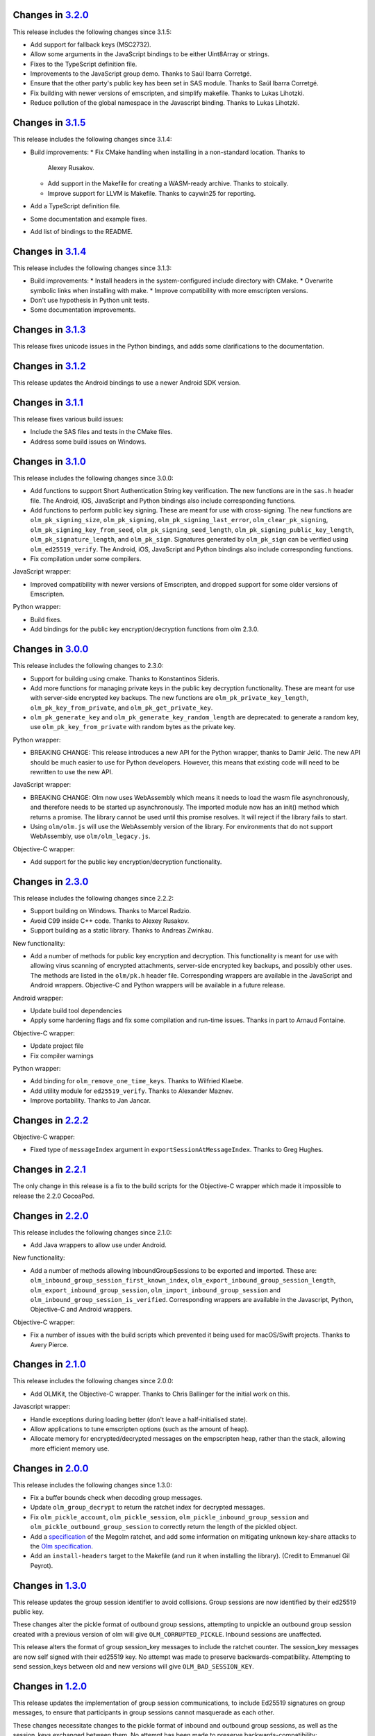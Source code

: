 Changes in `3.2.0 <https://gitlab.matrix.org/matrix-org/olm/tags/3.2.0>`_
=========================================================================

This release includes the following changes since 3.1.5:

* Add support for fallback keys (MSC2732).
* Allow some arguments in the JavaScript bindings to be either Uint8Array or
  strings.
* Fixes to the TypeScript definition file.
* Improvements to the JavaScript group demo. Thanks to Saúl Ibarra Corretgé.
* Ensure that the other party's public key has been set in SAS module. Thanks
  to Saúl Ibarra Corretgé.
* Fix building with newer versions of emscripten, and simplify makefile. Thanks
  to Lukas Lihotzki.
* Reduce pollution of the global namespace in the Javascript binding. Thanks to
  Lukas Lihotzki.

Changes in `3.1.5 <https://gitlab.matrix.org/matrix-org/olm/tags/3.1.5>`_
=========================================================================

This release includes the following changes since 3.1.4:

* Build improvements:
  * Fix CMake handling when installing in a non-standard location. Thanks to
    Alexey Rusakov.
  * Add support in the Makefile for creating a WASM-ready archive. Thanks to
    stoically.
  * Improve support for LLVM is Makefile. Thanks to caywin25 for reporting.
* Add a TypeScript definition file.
* Some documentation and example fixes.
* Add list of bindings to the README.

Changes in `3.1.4 <https://gitlab.matrix.org/matrix-org/olm/tags/3.1.4>`_
=========================================================================

This release includes the following changes since 3.1.3:

* Build improvements:
  * Install headers in the system-configured include directory with CMake.
  * Overwrite symbolic links when installing with make.
  * Improve compatibility with more emscripten versions.
* Don't use hypothesis in Python unit tests.
* Some documentation improvements.

Changes in `3.1.3 <https://gitlab.matrix.org/matrix-org/olm/tags/3.1.3>`_
=========================================================================

This release fixes unicode issues in the Python bindings, and adds some
clarifications to the documentation.

Changes in `3.1.2 <https://gitlab.matrix.org/matrix-org/olm/tags/3.1.2>`_
=========================================================================

This release updates the Android bindings to use a newer Android SDK version.

Changes in `3.1.1 <https://gitlab.matrix.org/matrix-org/olm/tags/3.1.1>`_
=========================================================================

This release fixes various build issues:

* Include the SAS files and tests in the CMake files.
* Address some build issues on Windows.

Changes in `3.1.0 <https://gitlab.matrix.org/matrix-org/olm/tags/3.1.0>`_
=========================================================================

This release includes the following changes since 3.0.0:

* Add functions to support Short Authentication String key verification.  The
  new functions are in the ``sas.h`` header file.  The Android, iOS, JavaScript
  and Python bindings also include corresponding functions.
* Add functions to perform public key signing.  These are meant for use with
  cross-signing.  The new functions are ``olm_pk_signing_size``,
  ``olm_pk_signing``, ``olm_pk_signing_last_error``, ``olm_clear_pk_signing``,
  ``olm_pk_signing_key_from_seed``, ``olm_pk_signing_seed_length``,
  ``olm_pk_signing_public_key_length``, ``olm_pk_signature_length``, and
  ``olm_pk_sign``.  Signatures generated by ``olm_pk_sign`` can be verified
  using ``olm_ed25519_verify``.  The Android, iOS, JavaScript and Python
  bindings also include corresponding functions.
* Fix compilation under some compilers.

JavaScript wrapper:

* Improved compatibility with newer versions of Emscripten, and dropped support
  for some older versions of Emscripten.

Python wrapper:

* Build fixes.
* Add bindings for the public key encryption/decryption functions from olm 2.3.0.

Changes in `3.0.0 <https://gitlab.matrix.org/matrix-org/olm/tags/3.0.0>`_
=========================================================================

This release includes the following changes to 2.3.0:

* Support for building using cmake. Thanks to Konstantinos Sideris.
* Add more functions for managing private keys in the public key decryption
  functionality. These are meant for use with server-side encrypted key
  backups.  The new functions are ``olm_pk_private_key_length``,
  ``olm_pk_key_from_private``, and ``olm_pk_get_private_key``.
* ``olm_pk_generate_key`` and ``olm_pk_generate_key_random_length`` are
  deprecated: to generate a random key, use ``olm_pk_key_from_private``
  with random bytes as the private key.

Python wrapper:

* BREAKING CHANGE: This release introduces a new API for the Python wrapper,
  thanks to Damir Jelić.  The new API should be much easier to use for Python
  developers.  However, this means that existing code will need to be rewritten
  to use the new API.

JavaScript wrapper:

* BREAKING CHANGE: Olm now uses WebAssembly which means it needs
  to load the wasm file asynchronously, and therefore needs to be
  started up asynchronously. The imported module now has an init()
  method which returns a promise. The library cannot be used until
  this promise resolves. It will reject if the library fails to start.
* Using ``olm/olm.js`` will use the WebAssembly version of the library.  For
  environments that do not support WebAssembly, use ``olm/olm_legacy.js``.

Objective-C wrapper:

* Add support for the public key encryption/decryption functionality.

Changes in `2.3.0 <https://gitlab.matrix.org/matrix-org/olm/tags/2.3.0>`_
=========================================================================

This release includes the following changes since 2.2.2:

* Support building on Windows. Thanks to Marcel Radzio.
* Avoid C99 inside C++ code. Thanks to Alexey Rusakov.
* Support building as a static library. Thanks to Andreas Zwinkau.

New functionality:

* Add a number of methods for public key encryption and decryption. This
  functionality is meant for use with allowing virus scanning of encrypted
  attachments, server-side encrypted key backups, and possibly other uses. The
  methods are listed in the ``olm/pk.h`` header file. Corresponding wrappers
  are available in the JavaScript and Android wrappers. Objective-C and Python
  wrappers will be available in a future release.

Android wrapper:

* Update build tool dependencies
* Apply some hardening flags and fix some compilation and run-time issues.
  Thanks in part to Arnaud Fontaine.

Objective-C wrapper:

* Update project file
* Fix compiler warnings

Python wrapper:

* Add binding for ``olm_remove_one_time_keys``. Thanks to Wilfried Klaebe.
* Add utility module for ``ed25519_verify``. Thanks to Alexander Maznev.
* Improve portability. Thanks to Jan Jancar.

Changes in `2.2.2 <https://gitlab.matrix.org/matrix-org/olm/tags/2.2.2>`_
=========================================================================

Objective-C wrapper:

* Fixed type of ``messageIndex`` argument in
  ``exportSessionAtMessageIndex``. Thanks to Greg Hughes.

Changes in `2.2.1 <https://gitlab.matrix.org/matrix-org/olm/tags/2.2.1>`_
=========================================================================

The only change in this release is a fix to the build scripts for the
Objective-C wrapper which made it impossible to release the 2.2.0 CocoaPod.

Changes in `2.2.0 <https://gitlab.matrix.org/matrix-org/olm/tags/2.2.0>`_
=========================================================================

This release includes the following changes since 2.1.0:

* Add Java wrappers to allow use under Android.

New functionality:

* Add a number of methods allowing InboundGroupSessions to be exported and
  imported. These are: ``olm_inbound_group_session_first_known_index``,
  ``olm_export_inbound_group_session_length``,
  ``olm_export_inbound_group_session``, ``olm_import_inbound_group_session``
  and ``olm_inbound_group_session_is_verified``. Corresponding wrappers are
  available in the Javascript, Python, Objective-C and Android wrappers.

Objective-C wrapper:

* Fix a number of issues with the build scripts which prevented it being used
  for macOS/Swift projects. Thanks to Avery Pierce.

Changes in `2.1.0 <https://gitlab.matrix.org/matrix-org/olm/tags/2.1.0>`_
=========================================================================

This release includes the following changes since 2.0.0:

* Add OLMKit, the Objective-C wrapper. Thanks to Chris Ballinger for the
  initial work on this.

Javascript wrapper:

* Handle exceptions during loading better (don't leave a half-initialised
  state).
* Allow applications to tune emscripten options (such as the amount of heap).
* Allocate memory for encrypted/decrypted messages on the empscripten heap,
  rather than the stack, allowing more efficient memory use.


Changes in `2.0.0 <https://gitlab.matrix.org/matrix-org/olm/tags/2.0.0>`_
=========================================================================

This release includes the following changes since 1.3.0:

* Fix a buffer bounds check when decoding group messages.
* Update ``olm_group_decrypt`` to return the ratchet index for decrypted
  messages.
* Fix ``olm_pickle_account``, ``olm_pickle_session``,
  ``olm_pickle_inbound_group_session`` and
  ``olm_pickle_outbound_group_session`` to correctly return the length of the
  pickled object.
* Add a `specification <./docs/megolm.rst>`_ of the Megolm ratchet, and add
  some information on mitigating unknown key-share attacks to the `Olm
  specification <./docs/olm.rst>`_.
* Add an ``install-headers`` target to the Makefile (and run it when installing
  the library). (Credit to Emmanuel Gil Peyrot).


Changes in `1.3.0 <https://gitlab.matrix.org/matrix-org/olm/tags/1.3.0>`_
=========================================================================

This release updates the group session identifier to avoid collisions.
Group sessions are now identified by their ed25519 public key.

These changes alter the pickle format of outbound group sessions, attempting
to unpickle an outbound group session created with a previous version of olm
will give ``OLM_CORRUPTED_PICKLE``. Inbound sessions are unaffected.

This release alters the format of group session_key messages to include the
ratchet counter. The session_key messages are now self signed with their
ed25519 key. No attempt was made to preserve backwards-compatibility.
Attempting to send session_keys between old and new versions will give
``OLM_BAD_SESSION_KEY``.

Changes in `1.2.0 <https://gitlab.matrix.org/matrix-org/olm/tags/1.2.0>`_
=========================================================================

This release updates the implementation of group session communications, to
include Ed25519 signatures on group messages, to ensure that participants in
group sessions cannot masquerade as each other.

These changes necessitate changes to the pickle format of inbound and outbound
group sessions, as well as the session_keys exchanged between them. No attempt
has been made to preserve backwards-compatibility:

* Attempting to restore old pickles will give ``OLM_CORRUPTED_PICKLE``.
* Attempting to send session_keys between old and new versions will give
  ``OLM_BAD_SESSION_KEY``.
* Attempting to send messages between old and new versions will give one of a
  number of errors.

There were also a number of implementation changes made as part of this
release, aimed at making the codebase more consistent, and to help with the
implementation of the group message signatures.


Changes in `1.1.0 <https://gitlab.matrix.org/matrix-org/olm/tags/1.1.0>`_
=========================================================================

This release includes a fix to a bug which caused Ed25519 keypairs to be
generated and used insecurely. Any Ed25519 keys generated by libolm 1.0.0
or earlier should be considered compromised.

The fix necessitates a change to the format of the OlmAccount pickle; since
existing OlmAccounts should in any case be considered compromised (as above),
the library refuses to load them, returning OLM_BAD_LEGACY_ACCOUNT_PICKLE.


Changes in `1.0.0 <https://gitlab.matrix.org/matrix-org/olm/tags/1.0.0>`_
=========================================================================

This release includes a fix to a bug which had the potential to leak sensitive
data to the application: see
https://github.com/vector-im/vector-web/issues/1719. Users of pre-1.x.x
versions of the Olm library should upgrade. Our thanks to `Dmitry Luyciv
<https://github.com/dluciv>`_ for bringing our attention to the bug.

Other changes since 0.1.0:

 * *Experimental* implementation of the primitives for group sessions. This
   implementation has not yet been used in an application and developers are
   advised not to rely on its stability.

 * Replace custom build scripts with a Makefile.

 * Include the major version number in the soname of libolm.so (credit to
   Emmanuel Gil Peyrot).
